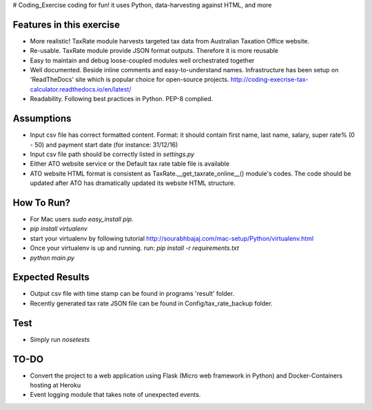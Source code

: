 # Coding_Exercise
coding for fun! it uses Python, data-harvesting against HTML, and more

Features in this exercise
=======================
- More realistic! TaxRate module harvests targeted tax data from Australian Taxation Office website.
- Re-usable. TaxRate module provide JSON format outputs. Therefore it is more reusable
- Easy to maintain and debug loose-coupled modules well orchestrated together
- Well documented. Beside inline comments and easy-to-understand names. Infrastructure has been setup on 'ReadTheDocs' site which is popular choice for open-source projects. http://coding-execrise-tax-calculator.readthedocs.io/en/latest/
- Readability. Following best practices in Python. PEP-8 complied.

Assumptions
===========
- Input csv file has correct formatted content. Format: it should contain first name, last name, salary, super rate% (0 - 50) and payment start date (for instance: 31/12/16)
- Input csv file path should be correctly listed in `settings.py`
- Either ATO website service or the Default tax rate table file is available
- ATO website HTML format is consistent as TaxRate.__get_taxrate_online__() module's codes. The code should be updated after ATO has dramatically updated its website HTML structure.

How To Run?
======

- For Mac users `sudo easy_install pip`.
- `pip install virtualenv`
- start your virtualenv by following tutorial http://sourabhbajaj.com/mac-setup/Python/virtualenv.html
- Once your virtualenv is up and running. run: `pip install -r requirements.txt`
- `python main.py`

Expected Results
==============
- Output csv file with time stamp can be found in programs 'result' folder.
- Recently generated tax rate JSON file can be found in Config/tax_rate_backup folder.

Test
=====
- Simply run `nosetests`

TO-DO
=====
- Convert the project to a web application using Flask (Micro web framework in Python) and Docker-Containers hosting at Heroku
- Event logging module that takes note of unexpected events.